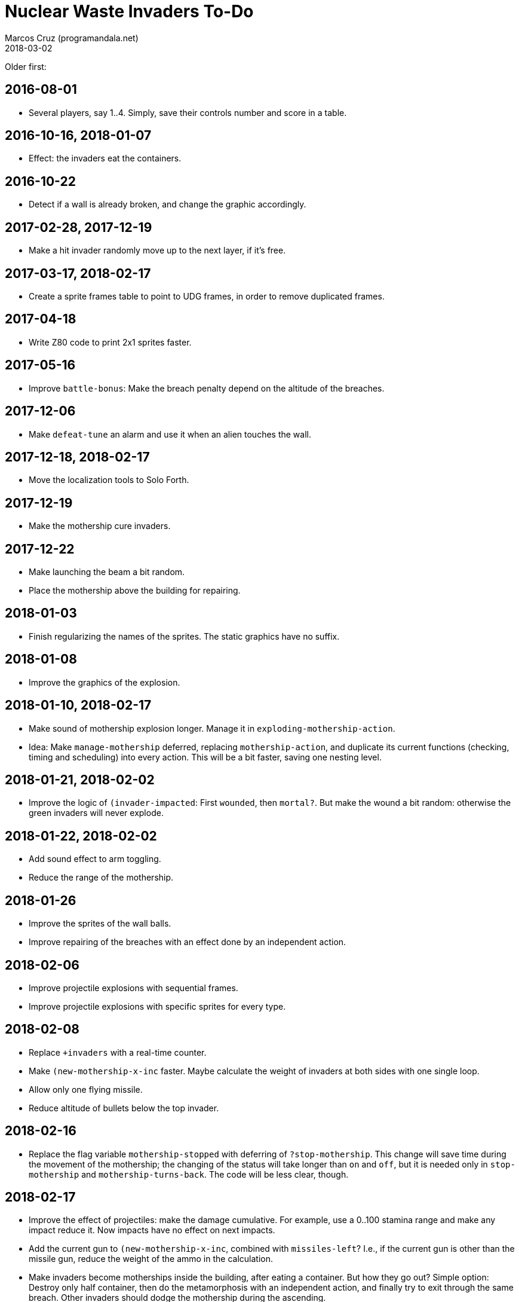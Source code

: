 = Nuclear Waste Invaders To-Do
:author: Marcos Cruz (programandala.net)
:revdate: 2018-03-02

Older first:

== 2016-08-01

- Several players, say 1..4. Simply, save their controls number and
  score in a table.

== 2016-10-16, 2018-01-07

- Effect: the invaders eat the containers.

== 2016-10-22

- Detect if a wall is already broken, and change the graphic
  accordingly.

== 2017-02-28, 2017-12-19

- Make a hit invader randomly move up to the next layer, if it's free.

== 2017-03-17, 2018-02-17

- Create a sprite frames table to point to UDG frames, in order to
  remove duplicated frames.

== 2017-04-18

- Write Z80 code to print 2x1 sprites faster.

== 2017-05-16

- Improve `battle-bonus`: Make the breach penalty depend on the
  altitude of the breaches.

== 2017-12-06

- Make `defeat-tune` an alarm and use it when an alien touches the
  wall.

== 2017-12-18, 2018-02-17

- Move the localization tools to Solo Forth.

== 2017-12-19

- Make the mothership cure invaders.

== 2017-12-22

- Make launching the beam a bit random.
- Place the mothership above the building for repairing.

== 2018-01-03

- Finish regularizing the names of the sprites. The static graphics
  have no suffix.

== 2018-01-08

- Improve the graphics of the explosion.

== 2018-01-10, 2018-02-17

- Make sound of mothership explosion longer. Manage it in
  `exploding-mothership-action`.
- Idea: Make `manage-mothership` deferred, replacing
  `mothership-action`, and duplicate its current functions
  (checking, timing and scheduling) into every action.  This will be a
  bit faster, saving one nesting level.

== 2018-01-21, 2018-02-02

- Improve the logic of `(invader-impacted`: First `wounded`, then
  `mortal?`. But make the wound a bit random: otherwise the green
  invaders will never explode.

== 2018-01-22, 2018-02-02

- Add sound effect to arm toggling.
- Reduce the range of the mothership.

== 2018-01-26

- Improve the sprites of the wall balls.
- Improve repairing of the breaches with an effect done by an
  independent action.

== 2018-02-06

- Improve projectile explosions with sequential frames.
- Improve projectile explosions with specific sprites for every type.

== 2018-02-08

- Replace `+invaders` with a real-time counter.
- Make `(new-mothership-x-inc` faster. Maybe calculate the weight of
  invaders at both sides with one single loop.
- Allow only one flying missile.
- Reduce altitude of bullets below the top invader.

== 2018-02-16

- Replace the flag variable `mothership-stopped` with deferring of
  `?stop-mothership`. This change will save time during the movement
  of the mothership; the changing of the status will take longer than
  `on` and `off`, but it is needed only in `stop-mothership` and
  `mothership-turns-back`. The code will be less clear, though.

== 2018-02-17

- Improve the effect of projectiles: make the damage cumulative. For
  example, use a 0..100 stamina range and make any impact reduce it.
  Now impacts have no effect on next impacts.
- Add the current gun to `(new-mothership-x-inc`, combined with
  `missiles-left`? I.e., if the current gun is other than the missile
  gun, reduce the weight of the ammo in the calculation.
- Make invaders become motherships inside the building, after eating a
  container. But how they go out? Simple option: Destroy only half
  container, then do the metamorphosis with an independent action, and
  finally try to exit through the same breach. Other invaders should
  dodge the mothership during the ascending.

== 2018-02-23

- Improve: When a balled invader is hit by a ball, reduce its chances
  to unball in `balled-invader-action`.
- Improve: When a balled invader is hit by a missile or bullet and
  it does not explode, keep it balled.
- Change the language of titles and reports at run-time, using the
  key used in the main menu.

== 2018-02-25

- Remove invader layers. Use only the rows.

== 2018-02-27

- Make only green and yellow invaders erode the wall, and use their
  color for the eroded brick.
- Make red invaders retreat as soon as possible, e.g. when they are
  flying towards the building because of a dodged projectile.

== 2018-03-01

- Add debugging `cont` to jump into `fight`.
- Fix `-projectile`: remove the old check.

== 2018-03-02

- Decrement the score in `<erode-wall` and `erode-wall>`.
- Rewrite `.eroded-brick` with an attributeless version of
  `emit-udga`, say `dump-udga`, for speed.
